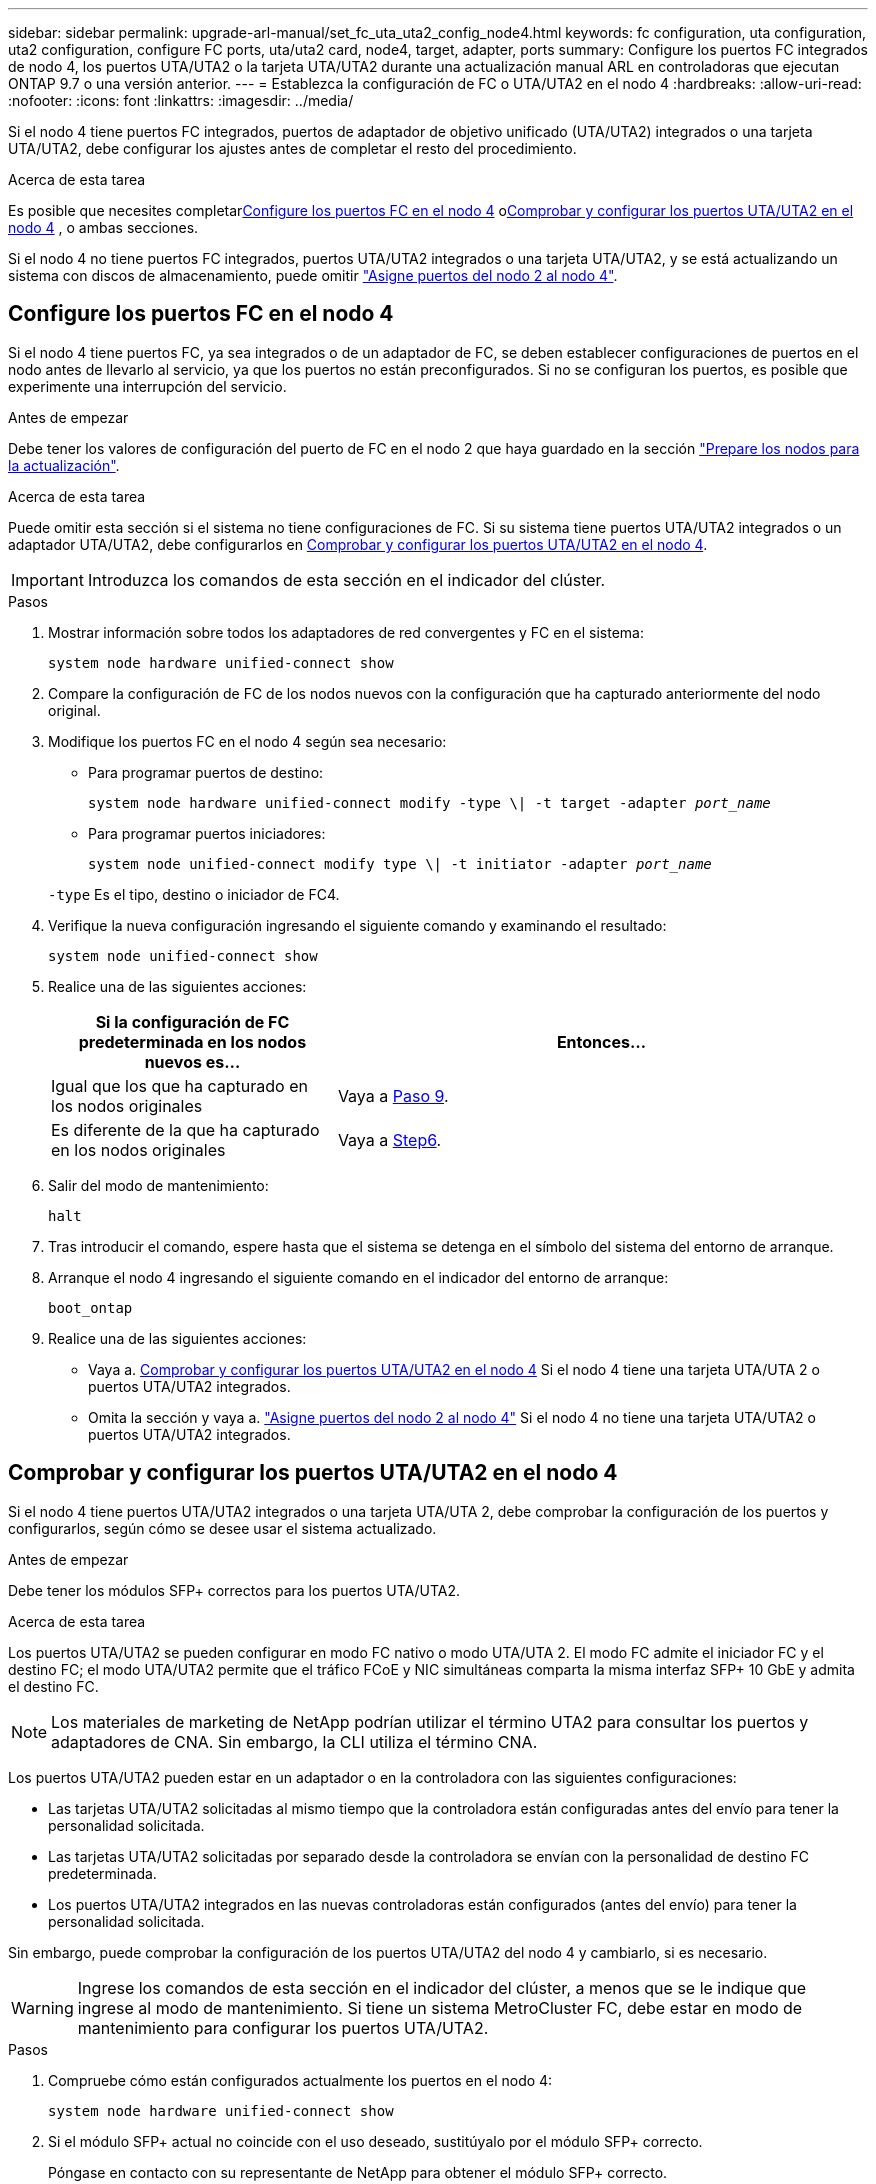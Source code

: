 ---
sidebar: sidebar 
permalink: upgrade-arl-manual/set_fc_uta_uta2_config_node4.html 
keywords: fc configuration, uta configuration, uta2 configuration, configure FC ports, uta/uta2 card, node4, target, adapter, ports 
summary: Configure los puertos FC integrados de nodo 4, los puertos UTA/UTA2 o la tarjeta UTA/UTA2 durante una actualización manual ARL en controladoras que ejecutan ONTAP 9.7 o una versión anterior. 
---
= Establezca la configuración de FC o UTA/UTA2 en el nodo 4
:hardbreaks:
:allow-uri-read: 
:nofooter: 
:icons: font
:linkattrs: 
:imagesdir: ../media/


[role="lead"]
Si el nodo 4 tiene puertos FC integrados, puertos de adaptador de objetivo unificado (UTA/UTA2) integrados o una tarjeta UTA/UTA2, debe configurar los ajustes antes de completar el resto del procedimiento.

.Acerca de esta tarea
Es posible que necesites completar<<Configure los puertos FC en el nodo 4>> o<<Comprobar y configurar los puertos UTA/UTA2 en el nodo 4>> , o ambas secciones.

Si el nodo 4 no tiene puertos FC integrados, puertos UTA/UTA2 integrados o una tarjeta UTA/UTA2, y se está actualizando un sistema con discos de almacenamiento, puede omitir link:map_ports_node2_node4.html["Asigne puertos del nodo 2 al nodo 4"].



== Configure los puertos FC en el nodo 4

Si el nodo 4 tiene puertos FC, ya sea integrados o de un adaptador de FC, se deben establecer configuraciones de puertos en el nodo antes de llevarlo al servicio, ya que los puertos no están preconfigurados. Si no se configuran los puertos, es posible que experimente una interrupción del servicio.

.Antes de empezar
Debe tener los valores de configuración del puerto de FC en el nodo 2 que haya guardado en la sección link:prepare_nodes_for_upgrade.html["Prepare los nodos para la actualización"].

.Acerca de esta tarea
Puede omitir esta sección si el sistema no tiene configuraciones de FC. Si su sistema tiene puertos UTA/UTA2 integrados o un adaptador UTA/UTA2, debe configurarlos en <<Comprobar y configurar los puertos UTA/UTA2 en el nodo 4>>.


IMPORTANT: Introduzca los comandos de esta sección en el indicador del clúster.

.Pasos
. Mostrar información sobre todos los adaptadores de red convergentes y FC en el sistema:
+
`system node hardware unified-connect show`

. Compare la configuración de FC de los nodos nuevos con la configuración que ha capturado anteriormente del nodo original.
. Modifique los puertos FC en el nodo 4 según sea necesario:
+
** Para programar puertos de destino:
+
`system node hardware unified-connect modify -type \| -t target -adapter _port_name_`

** Para programar puertos iniciadores:
+
`system node unified-connect modify type \| -t initiator -adapter _port_name_`

+
`-type` Es el tipo, destino o iniciador de FC4.



. Verifique la nueva configuración ingresando el siguiente comando y examinando el resultado:
+
`system node unified-connect show`

. Realice una de las siguientes acciones:
+
[cols="35,65"]
|===
| Si la configuración de FC predeterminada en los nodos nuevos es... | Entonces… 


| Igual que los que ha capturado en los nodos originales | Vaya a <<man_config_4_Step9,Paso 9>>. 


| Es diferente de la que ha capturado en los nodos originales | Vaya a <<man_config_4_Step6,Step6>>. 
|===
. [[man_config_4_Step6]]Salir del modo de mantenimiento:
+
`halt`

. Tras introducir el comando, espere hasta que el sistema se detenga en el símbolo del sistema del entorno de arranque.
. Arranque el nodo 4 ingresando el siguiente comando en el indicador del entorno de arranque:
+
`boot_ontap`

. [[man_config_4_Step9]]Realice una de las siguientes acciones:
+
** Vaya a. <<Comprobar y configurar los puertos UTA/UTA2 en el nodo 4>> Si el nodo 4 tiene una tarjeta UTA/UTA 2 o puertos UTA/UTA2 integrados.
** Omita la sección y vaya a. link:map_ports_node2_node4.html["Asigne puertos del nodo 2 al nodo 4"] Si el nodo 4 no tiene una tarjeta UTA/UTA2 o puertos UTA/UTA2 integrados.






== Comprobar y configurar los puertos UTA/UTA2 en el nodo 4

Si el nodo 4 tiene puertos UTA/UTA2 integrados o una tarjeta UTA/UTA 2, debe comprobar la configuración de los puertos y configurarlos, según cómo se desee usar el sistema actualizado.

.Antes de empezar
Debe tener los módulos SFP+ correctos para los puertos UTA/UTA2.

.Acerca de esta tarea
Los puertos UTA/UTA2 se pueden configurar en modo FC nativo o modo UTA/UTA 2. El modo FC admite el iniciador FC y el destino FC; el modo UTA/UTA2 permite que el tráfico FCoE y NIC simultáneas comparta la misma interfaz SFP+ 10 GbE y admita el destino FC.


NOTE: Los materiales de marketing de NetApp podrían utilizar el término UTA2 para consultar los puertos y adaptadores de CNA. Sin embargo, la CLI utiliza el término CNA.

Los puertos UTA/UTA2 pueden estar en un adaptador o en la controladora con las siguientes configuraciones:

* Las tarjetas UTA/UTA2 solicitadas al mismo tiempo que la controladora están configuradas antes del envío para tener la personalidad solicitada.
* Las tarjetas UTA/UTA2 solicitadas por separado desde la controladora se envían con la personalidad de destino FC predeterminada.
* Los puertos UTA/UTA2 integrados en las nuevas controladoras están configurados (antes del envío) para tener la personalidad solicitada.


Sin embargo, puede comprobar la configuración de los puertos UTA/UTA2 del nodo 4 y cambiarlo, si es necesario.


WARNING: Ingrese los comandos de esta sección en el indicador del clúster, a menos que se le indique que ingrese al modo de mantenimiento.  Si tiene un sistema MetroCluster FC, debe estar en modo de mantenimiento para configurar los puertos UTA/UTA2.

.Pasos
. Compruebe cómo están configurados actualmente los puertos en el nodo 4:
+
`system node hardware unified-connect show`

. Si el módulo SFP+ actual no coincide con el uso deseado, sustitúyalo por el módulo SFP+ correcto.
+
Póngase en contacto con su representante de NetApp para obtener el módulo SFP+ correcto.

. Examine el resultado del `system node hardware unified-connect show` o. `ucadmin show` Command y determine si los puertos UTA/UTA2 tienen la personalidad que desea.
. Realice una de las siguientes acciones:
+
[cols="35,65"]
|===
| Si los puertos CNA... | Realice lo siguiente... 


| No tenga la personalidad que usted desea | Vaya a. <<man_check_4_Step5,Paso 5>>. 


| Tenga la personalidad que usted desea | Pase los pasos 5 a 12 y vaya a. <<man_check_4_Step13,Paso 13>>. 
|===
. [[man_check_4_Step5]]Si el sistema tiene discos de almacenamiento y está ejecutando Data ONTAP 8.3, inicie el nodo 4 e ingrese al modo de mantenimiento:
+
`boot_ontap maint`

. Verifique la configuración introduciendo el siguiente comando y examinando su resultado:
+
`ucadmin show`

. Realice una de las siguientes acciones:
+
[cols="35,65"]
|===
| Si va a configurar... | Realice lo siguiente... 


| En una tarjeta UTA/UTA 2 | Vaya a <<man_check_4_Step8,Paso 8>>. 


| Puertos UTA/UTA2 integrados | Omite el paso 8 y ve a<<man_check_4_Step9,Paso 9>> . 
|===
. [[man_check_4_Step8]]Si el adaptador está en modo iniciador y el puerto UTA/UTA2 está en línea, desconecte el puerto UTA/UTA2:
+
`storage disable adapter _adapter_name_`

+
Los adaptadores del modo de destino se desconectan automáticamente en modo de mantenimiento.

. [[man_check_4_Step9]]Si la configuración actual no coincide con el uso deseado, ingrese el siguiente comando para cambiar la configuración según sea necesario:
+
`ucadmin modify -m fc|cna -t initiator|target _adapter_name_`

+
** `-m` Es el modo personalidad: FC o 10 GbE UTA.
** `-t` Es el tipo FC4: Objetivo o iniciador.


+

NOTE: Debe utilizar el iniciador FC para unidades de cinta y el destino FC para clientes SAN.

. Si el sistema tiene discos de almacenamiento, ingrese el siguiente comando:
+
`halt`

+
El sistema se detiene en el aviso del entorno de arranque.

+
.. Introduzca el siguiente comando:
+
`boot_ontap`



. Si el sistema tiene discos de almacenamiento, ingrese el siguiente comando:
+
`system node hardware unified-connect show`

+
La salida de los siguientes ejemplos muestra que el tipo FC4 del adaptador "1b" está cambiando a. `initiator` y que el modo de los adaptadores "2a" y "2b" está cambiando a. `cna`.

+
[listing]
----
cluster1::> system node hardware unified-connect show
               Current  Current   Pending  Pending    Admin
Node  Adapter  Mode     Type      Mode     Type       Status
----  -------  -------  --------- -------  -------    -----
f-a    1a      fc       initiator -        -          online
f-a    1b      fc       target    -        initiator  online
f-a    2a      fc       target    cna      -          online
f-a    2b      fc       target    cna      -          online
4 entries were displayed.
----
. Coloque los puertos de destino en línea introduciendo uno de los siguientes comandos, una vez por cada puerto:
+
`network fcp adapter modify -node _node_name_ -adapter _adapter_name_ -state up`

. [[Man_check_4_step13]]Conecte el puerto.

